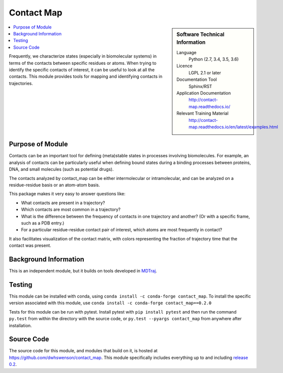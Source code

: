 .. _contact-map:

###########
Contact Map
###########

.. sidebar:: Software Technical Information

  Language
    Python (2.7, 3.4, 3.5, 3.6)

  Licence
    LGPL 2.1 or later

  Documentation Tool
    Sphinx/RST

  Application Documentation
    http://contact-map.readthedocs.io/

  Relevant Training Material
    http://contact-map.readthedocs.io/en/latest/examples.html

.. contents:: :local:

Frequently, we characterize states (especially in biomolecular systems) in
terms of the contacts between specific residues or atoms. When trying to
identify the specific contacts of interest, it can be useful to look at all
the contacts. This module provides tools for mapping and identifying
contacts in trajectories.

Purpose of Module
_________________

Contacts can be an important tool for defining (meta)stable states in
processes involving biomolecules. For example, an analysis of contacts can
be particularly useful when defining bound states during a binding processes
between proteins, DNA, and small molecules (such as potential drugs).

The contacts analyzed by contact_map can be either intermolecular or
intramolecular, and can be analyzed on a residue-residue basis or an
atom-atom basis.

This package makes it very easy to answer questions like:

* What contacts are present in a trajectory?
* Which contacts are most common in a trajectory?
* What is the difference between the frequency of contacts in one trajectory
  and another? (Or with a specific frame, such as a PDB entry.)
* For a particular residue-residue contact pair of interest, which atoms are
  most frequently in contact?

It also facilitates visualization of the contact matrix, with colors
representing the fraction of trajectory time that the contact was present.

Background Information
______________________

This is an independent module, but it builds on tools developed in `MDTraj
<http://mdtraj.org>`_.

Testing
_______

This module can be installed with conda, using ``conda install -c
conda-forge contact_map``. To install the specific version associated with
this module, use ``conda install -c conda-forge contact_map==0.2.0``

Tests for this module can be run with pytest. Install pytest with ``pip
install pytest`` and then run the command ``py.test`` from within the
directory with the source code, or ``py.test --pyargs contact_map`` from
anywhere after installation.

Source Code
___________

The source code for this module, and modules that build on it, is hosted at
https://github.com/dwhswenson/contact_map. This module specifically includes
everything up to and including `release 0.2 <https://github.com/dwhswenson/contact_map/releases/tag/v0.2.0>`_.
